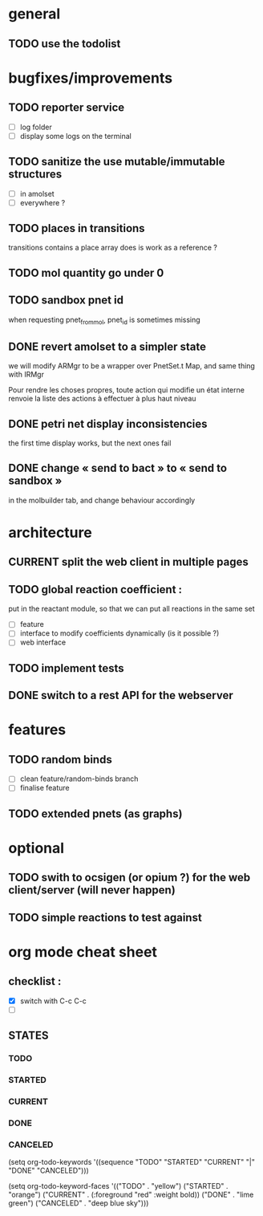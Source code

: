 * general

** TODO use the todolist

* bugfixes/improvements


** TODO reporter service
   - [ ] log folder
   - [ ] display some logs on the terminal

** TODO sanitize the use mutable/immutable structures
   - [ ] in amolset
   - [ ] everywhere ?

** TODO places in transitions
   transitions contains a place array
   does is work as a reference ?
** TODO mol quantity go under 0
** TODO sandbox pnet id
   when requesting pnet_from_mol, pnet_id is sometimes missing


** DONE revert amolset to a simpler state
   we will modify ARMgr to be a wrapper over 
   PnetSet.t Map, and same thing with IRMgr

   Pour rendre les choses propres, toute action 
   qui modifie un état interne renvoie la liste
   des actions à effectuer à plus haut niveau

** DONE petri net display inconsistencies
   the first time display works, but the next ones fail

** DONE change « send to bact » to « send to sandbox » 
   in the molbuilder tab, and change behaviour accordingly


* architecture

** CURRENT split the web client in multiple pages

** TODO global reaction coefficient : 
   put in the reactant module, so that
   we can put all reactions in the same set
   - [ ] feature
   - [ ] interface to modify coefficients dynamically
     (is it possible ?)
   - [ ] web interface

** TODO implement tests




** DONE switch to a rest API for the webserver

* features

** TODO random binds
   - [ ] clean feature/random-binds branch
   - [ ] finalise feature

** TODO extended pnets (as graphs)



* optional

** TODO swith to ocsigen (or opium ?) for the web client/server (will never happen)

** TODO simple reactions to test against







   
* org mode cheat sheet

** checklist :
 - [X] switch with C-c C-c
 - [ ]  

** STATES

*** TODO 
*** STARTED 
*** CURRENT 
*** DONE 
*** CANCELED 



(setq org-todo-keywords
      '((sequence "TODO" "STARTED" "CURRENT"  "|" "DONE" "CANCELED")))


(setq org-todo-keyword-faces
      '(("TODO" . "yellow")
        ("STARTED" . "orange")
        ("CURRENT" .  (:foreground "red" :weight bold))
        ("DONE"    .  "lime green")
        ("CANCELED" .  "deep blue sky")))
